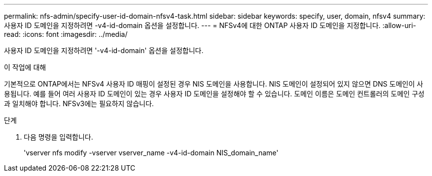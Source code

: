 ---
permalink: nfs-admin/specify-user-id-domain-nfsv4-task.html 
sidebar: sidebar 
keywords: specify, user, domain, nfsv4 
summary: 사용자 ID 도메인을 지정하려면 -v4-id-domain 옵션을 설정합니다. 
---
= NFSv4에 대한 ONTAP 사용자 ID 도메인을 지정합니다.
:allow-uri-read: 
:icons: font
:imagesdir: ../media/


[role="lead"]
사용자 ID 도메인을 지정하려면 '-v4-id-domain' 옵션을 설정합니다.

.이 작업에 대해
기본적으로 ONTAP에서는 NFSv4 사용자 ID 매핑이 설정된 경우 NIS 도메인을 사용합니다. NIS 도메인이 설정되어 있지 않으면 DNS 도메인이 사용됩니다. 예를 들어 여러 사용자 ID 도메인이 있는 경우 사용자 ID 도메인을 설정해야 할 수 있습니다. 도메인 이름은 도메인 컨트롤러의 도메인 구성과 일치해야 합니다. NFSv3에는 필요하지 않습니다.

.단계
. 다음 명령을 입력합니다.
+
'vserver nfs modify -vserver vserver_name -v4-id-domain NIS_domain_name'


